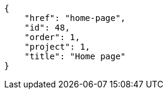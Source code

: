 [source,json]
----
{
    "href": "home-page",
    "id": 48,
    "order": 1,
    "project": 1,
    "title": "Home page"
}
----
